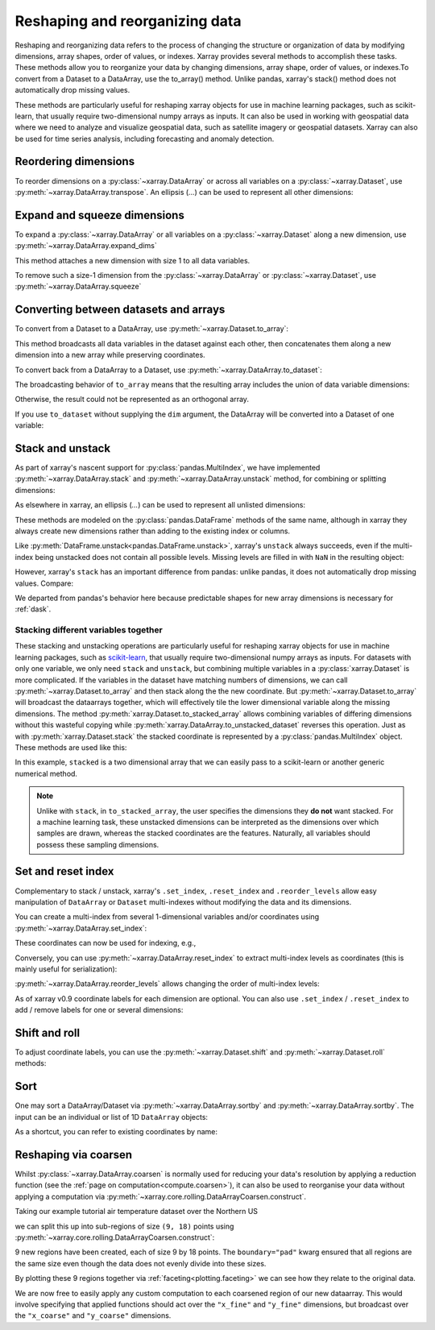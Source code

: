 .. _reshape:

###############################
Reshaping and reorganizing data
###############################

Reshaping and reorganizing data refers to the process of changing the structure or organization of data by modifying dimensions, array shapes, order of values, or indexes. Xarray provides several methods to accomplish these tasks. These methods allow you to reorganize your data by changing dimensions, array shape, order of values, or indexes.To convert from a Dataset to a DataArray, use the to_array() method. Unlike pandas, xarray's stack() method does not automatically drop missing values.

These methods are particularly useful for reshaping xarray objects for use in machine learning packages, such as scikit-learn, that usually require two-dimensional numpy arrays as inputs. It can also be used in working with geospatial data where we need to analyze and visualize geospatial data, such as satellite imagery or geospatial datasets. Xarray can also be used for time series analysis, including forecasting and anomaly detection.\


.. ipython:: python
    :suppress:

    import numpy as np
    import pandas as pd
    import xarray as xr

    np.random.seed(123456)

Reordering dimensions
---------------------

To reorder dimensions on a :py:class:`~xarray.DataArray` or across all variables
on a :py:class:`~xarray.Dataset`, use :py:meth:`~xarray.DataArray.transpose`. An
ellipsis (`...`) can be used to represent all other dimensions:

.. ipython:: python

    ds = xr.Dataset({"foo": (("x", "y", "z"), [[[42]]]), "bar": (("y", "z"), [[24]])})
    ds.transpose("y", "z", "x")
    ds.transpose(..., "x")  # equivalent
    ds.transpose()  # reverses all dimensions

Expand and squeeze dimensions
-----------------------------

To expand a :py:class:`~xarray.DataArray` or all
variables on a :py:class:`~xarray.Dataset` along a new dimension,
use :py:meth:`~xarray.DataArray.expand_dims`

.. ipython:: python

    expanded = ds.expand_dims("w")
    expanded

This method attaches a new dimension with size 1 to all data variables.

To remove such a size-1 dimension from the :py:class:`~xarray.DataArray`
or :py:class:`~xarray.Dataset`,
use :py:meth:`~xarray.DataArray.squeeze`

.. ipython:: python

    expanded.squeeze("w")

Converting between datasets and arrays
--------------------------------------

To convert from a Dataset to a DataArray, use :py:meth:`~xarray.Dataset.to_array`:

.. ipython:: python

    arr = ds.to_array()
    arr

This method broadcasts all data variables in the dataset against each other,
then concatenates them along a new dimension into a new array while preserving
coordinates.

To convert back from a DataArray to a Dataset, use
:py:meth:`~xarray.DataArray.to_dataset`:

.. ipython:: python

    arr.to_dataset(dim="variable")

The broadcasting behavior of ``to_array`` means that the resulting array
includes the union of data variable dimensions:

.. ipython:: python

    ds2 = xr.Dataset({"a": 0, "b": ("x", [3, 4, 5])})

    # the input dataset has 4 elements
    ds2

    # the resulting array has 6 elements
    ds2.to_array()

Otherwise, the result could not be represented as an orthogonal array.

If you use ``to_dataset`` without supplying the ``dim`` argument, the DataArray will be converted into a Dataset of one variable:

.. ipython:: python

    arr.to_dataset(name="combined")

.. _reshape.stack:

Stack and unstack
-----------------

As part of xarray's nascent support for :py:class:`pandas.MultiIndex`, we have
implemented :py:meth:`~xarray.DataArray.stack` and
:py:meth:`~xarray.DataArray.unstack` method, for combining or splitting dimensions:

.. ipython:: python

    array = xr.DataArray(
        np.random.randn(2, 3), coords=[("x", ["a", "b"]), ("y", [0, 1, 2])]
    )
    stacked = array.stack(z=("x", "y"))
    stacked
    stacked.unstack("z")

As elsewhere in xarray, an ellipsis (`...`) can be used to represent all unlisted dimensions:

.. ipython:: python

    stacked = array.stack(z=[..., "x"])
    stacked

These methods are modeled on the :py:class:`pandas.DataFrame` methods of the
same name, although in xarray they always create new dimensions rather than
adding to the existing index or columns.

Like :py:meth:`DataFrame.unstack<pandas.DataFrame.unstack>`, xarray's ``unstack``
always succeeds, even if the multi-index being unstacked does not contain all
possible levels. Missing levels are filled in with ``NaN`` in the resulting object:

.. ipython:: python

    stacked2 = stacked[::2]
    stacked2
    stacked2.unstack("z")

However, xarray's ``stack`` has an important difference from pandas: unlike
pandas, it does not automatically drop missing values. Compare:

.. ipython:: python

    array = xr.DataArray([[np.nan, 1], [2, 3]], dims=["x", "y"])
    array.stack(z=("x", "y"))
    array.to_pandas().stack()

We departed from pandas's behavior here because predictable shapes for new
array dimensions is necessary for :ref:`dask`.

.. _reshape.stacking_different:

Stacking different variables together
~~~~~~~~~~~~~~~~~~~~~~~~~~~~~~~~~~~~~

These stacking and unstacking operations are particularly useful for reshaping
xarray objects for use in machine learning packages, such as `scikit-learn
<https://scikit-learn.org>`_, that usually require two-dimensional numpy
arrays as inputs. For datasets with only one variable, we only need ``stack``
and ``unstack``, but combining multiple variables in a
:py:class:`xarray.Dataset` is more complicated. If the variables in the dataset
have matching numbers of dimensions, we can call
:py:meth:`~xarray.Dataset.to_array` and then stack along the the new coordinate.
But :py:meth:`~xarray.Dataset.to_array` will broadcast the dataarrays together,
which will effectively tile the lower dimensional variable along the missing
dimensions. The method :py:meth:`xarray.Dataset.to_stacked_array` allows
combining variables of differing dimensions without this wasteful copying while
:py:meth:`xarray.DataArray.to_unstacked_dataset` reverses this operation.
Just as with :py:meth:`xarray.Dataset.stack` the stacked coordinate is
represented by a :py:class:`pandas.MultiIndex` object. These methods are used
like this:

.. ipython:: python

    data = xr.Dataset(
        data_vars={"a": (("x", "y"), [[0, 1, 2], [3, 4, 5]]), "b": ("x", [6, 7])},
        coords={"y": ["u", "v", "w"]},
    )
    data
    stacked = data.to_stacked_array("z", sample_dims=["x"])
    stacked
    unstacked = stacked.to_unstacked_dataset("z")
    unstacked

In this example, ``stacked`` is a two dimensional array that we can easily pass to a scikit-learn or another generic
numerical method.

.. note::

    Unlike with ``stack``,  in ``to_stacked_array``, the user specifies the dimensions they **do not** want stacked.
    For a machine learning task, these unstacked dimensions can be interpreted as the dimensions over which samples are
    drawn, whereas the stacked coordinates are the features. Naturally, all variables should possess these sampling
    dimensions.


.. _reshape.set_index:

Set and reset index
-------------------

Complementary to stack / unstack, xarray's ``.set_index``, ``.reset_index`` and
``.reorder_levels`` allow easy manipulation of ``DataArray`` or ``Dataset``
multi-indexes without modifying the data and its dimensions.

You can create a multi-index from several 1-dimensional variables and/or
coordinates using :py:meth:`~xarray.DataArray.set_index`:

.. ipython:: python

    da = xr.DataArray(
        np.random.rand(4),
        coords={
            "band": ("x", ["a", "a", "b", "b"]),
            "wavenumber": ("x", np.linspace(200, 400, 4)),
        },
        dims="x",
    )
    da
    mda = da.set_index(x=["band", "wavenumber"])
    mda

These coordinates can now be used for indexing, e.g.,

.. ipython:: python

    mda.sel(band="a")

Conversely, you can use :py:meth:`~xarray.DataArray.reset_index`
to extract multi-index levels as coordinates (this is mainly useful
for serialization):

.. ipython:: python

    mda.reset_index("x")

:py:meth:`~xarray.DataArray.reorder_levels` allows changing the order
of multi-index levels:

.. ipython:: python

    mda.reorder_levels(x=["wavenumber", "band"])

As of xarray v0.9 coordinate labels for each dimension are optional.
You can also use ``.set_index`` / ``.reset_index`` to add / remove
labels for one or several dimensions:

.. ipython:: python

    array = xr.DataArray([1, 2, 3], dims="x")
    array
    array["c"] = ("x", ["a", "b", "c"])
    array.set_index(x="c")
    array = array.set_index(x="c")
    array = array.reset_index("x", drop=True)

.. _reshape.shift_and_roll:

Shift and roll
--------------

To adjust coordinate labels, you can use the :py:meth:`~xarray.Dataset.shift` and
:py:meth:`~xarray.Dataset.roll` methods:

.. ipython:: python

    array = xr.DataArray([1, 2, 3, 4], dims="x")
    array.shift(x=2)
    array.roll(x=2, roll_coords=True)

.. _reshape.sort:

Sort
----

One may sort a DataArray/Dataset via :py:meth:`~xarray.DataArray.sortby` and
:py:meth:`~xarray.DataArray.sortby`.  The input can be an individual or list of
1D ``DataArray`` objects:

.. ipython:: python

    ds = xr.Dataset(
        {
            "A": (("x", "y"), [[1, 2], [3, 4]]),
            "B": (("x", "y"), [[5, 6], [7, 8]]),
        },
        coords={"x": ["b", "a"], "y": [1, 0]},
    )
    dax = xr.DataArray([100, 99], [("x", [0, 1])])
    day = xr.DataArray([90, 80], [("y", [0, 1])])
    ds.sortby([day, dax])

As a shortcut, you can refer to existing coordinates by name:

.. ipython:: python

    ds.sortby("x")
    ds.sortby(["y", "x"])
    ds.sortby(["y", "x"], ascending=False)

.. _reshape.coarsen:

Reshaping via coarsen
---------------------

Whilst :py:class:`~xarray.DataArray.coarsen` is normally used for reducing your data's resolution by applying a reduction function
(see the :ref:`page on computation<compute.coarsen>`),
it can also be used to reorganise your data without applying a computation via :py:meth:`~xarray.core.rolling.DataArrayCoarsen.construct`.

Taking our example tutorial air temperature dataset over the Northern US

.. ipython:: python
    :suppress:

    # Use defaults so we don't get gridlines in generated docs
    import matplotlib as mpl

    mpl.rcdefaults()

.. ipython:: python

    air = xr.tutorial.open_dataset("air_temperature")["air"]

    @savefig pre_coarsening.png
    air.isel(time=0).plot(x="lon", y="lat")

we can split this up into sub-regions of size ``(9, 18)`` points using :py:meth:`~xarray.core.rolling.DataArrayCoarsen.construct`:

.. ipython:: python

    regions = air.coarsen(lat=9, lon=18, boundary="pad").construct(
        lon=("x_coarse", "x_fine"), lat=("y_coarse", "y_fine")
    )
    regions

9 new regions have been created, each of size 9 by 18 points.
The ``boundary="pad"`` kwarg ensured that all regions are the same size even though the data does not evenly divide into these sizes.

By plotting these 9 regions together via :ref:`faceting<plotting.faceting>` we can see how they relate to the original data.

.. ipython:: python

    @savefig post_coarsening.png
    regions.isel(time=0).plot(
        x="x_fine", y="y_fine", col="x_coarse", row="y_coarse", yincrease=False
    )

We are now free to easily apply any custom computation to each coarsened region of our new dataarray.
This would involve specifying that applied functions should act over the ``"x_fine"`` and ``"y_fine"`` dimensions,
but broadcast over the ``"x_coarse"`` and ``"y_coarse"`` dimensions.
